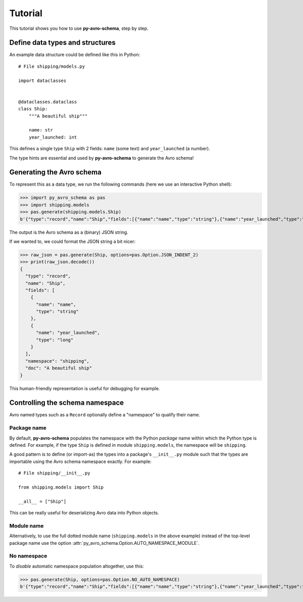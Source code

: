 ..
   Copyright 2022 J.P. Morgan Chase & Co.

   Licensed under the Apache License, Version 2.0 (the "License"); you may not use this file except in compliance with the License.
   You may obtain a copy of the License at http://www.apache.org/licenses/LICENSE-2.0

   Unless required by applicable law or agreed to in writing, software distributed under the License is distributed on an "AS IS" BASIS, WITHOUT WARRANTIES OR CONDITIONS OF ANY KIND, either express or implied.
   See the License for the specific language governing permissions and limitations under the License.


Tutorial
========

This tutorial shows you how to use **py-avro-schema**, step by step.


Define data types and structures
--------------------------------

An example data structure could be defined like this in Python::

   # File shipping/models.py

   import dataclasses


   @dataclasses.dataclass
   class Ship:
       """A beautiful ship"""

       name: str
       year_launched: int

This defines a single type ``Ship`` with 2 fields: ``name`` (some text) and ``year_launched`` (a number).

The type hints are essential and used by **py-avro-schema** to generate the Avro schema!


Generating the Avro schema
--------------------------

To represent this as a data type, we run the following commands (here we use an interactive Python shell):

>>> import py_avro_schema as pas
>>> import shipping.models
>>> pas.generate(shipping.models.Ship)
b'{"type":"record","name":"Ship","fields":[{"name":"name","type":"string"},{"name":"year_launched","type":"long"}],"namespace":"shipping","doc":"A beautiful ship"}'

The output is the Avro schema as a (binary) JSON string.

If we wanted to, we could format the JSON string a bit nicer:

>>> raw_json = pas.generate(Ship, options=pas.Option.JSON_INDENT_2)
>>> print(raw_json.decode())
{
  "type": "record",
  "name": "Ship",
  "fields": [
    {
      "name": "name",
      "type": "string"
    },
    {
      "name": "year_launched",
      "type": "long"
    }
  ],
  "namespace": "shipping",
  "doc": "A beautiful ship"
}

This human-friendly representation is useful for debugging for example.


Controlling the schema namespace
--------------------------------

Avro named types such as a ``Record`` optionally define a "namespace" to qualify their name.


Package name
~~~~~~~~~~~~

By default, **py-avro-schema** populates the namespace with the Python *package* name within which the Python type is defined.
For example, if the type ``Ship`` is defined in module ``shipping.models``, the namespace will be ``shipping``.

A good pattern is to define (or import-as) the types into a package's ``__init__.py`` module such that the types are importable using the Avro schema namespace exactly.
For example::

   # File shipping/__init__.py

   from shipping.models import Ship

   __all__ = ["Ship"]

This can be really useful for deserializing Avro data into Python objects.


Module name
~~~~~~~~~~~

Alternatively, to use the full dotted module name (``shipping.models`` in the above example) instead of the top-level package name use the option :attr:`py_avro_schema.Option.AUTO_NAMESPACE_MODULE`.


No namespace
~~~~~~~~~~~~

To *disable* automatic namespace population altogether, use this:

>>> pas.generate(Ship, options=pas.Option.NO_AUTO_NAMESPACE)
b'{"type":"record","name":"Ship","fields":[{"name":"name","type":"string"},{"name":"year_launched","type":"long"}],"doc":"A beautiful ship"}'
